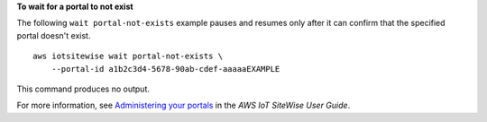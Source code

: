 **To wait for a portal to not exist**

The following ``wait portal-not-exists`` example pauses and resumes only after it can confirm that the specified portal doesn't exist. ::

    aws iotsitewise wait portal-not-exists \
        --portal-id a1b2c3d4-5678-90ab-cdef-aaaaaEXAMPLE

This command produces no output.

For more information, see `Administering your portals <https://docs.aws.amazon.com/iot-sitewise/latest/userguide/administer-portals.html>`__ in the *AWS IoT SiteWise User Guide*.